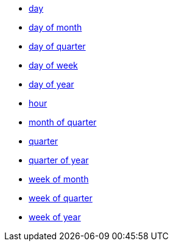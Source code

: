 * xref:day[day]
* xref:day_of_month[day of month]
* xref:day_of_quarter[day of quarter]
* xref:day_of_week[day of week]
* xref:day_of_year[day of year]
* xref:hour[hour]
* xref:month_of_quarter[month of quarter]
* xref:quarter[quarter]
* xref:quarter_of_year[quarter of year]
* xref:week_of_month[week of month]
* xref:week_of_quarter[week of quarter]
* xref:week_of_year[week of year]
